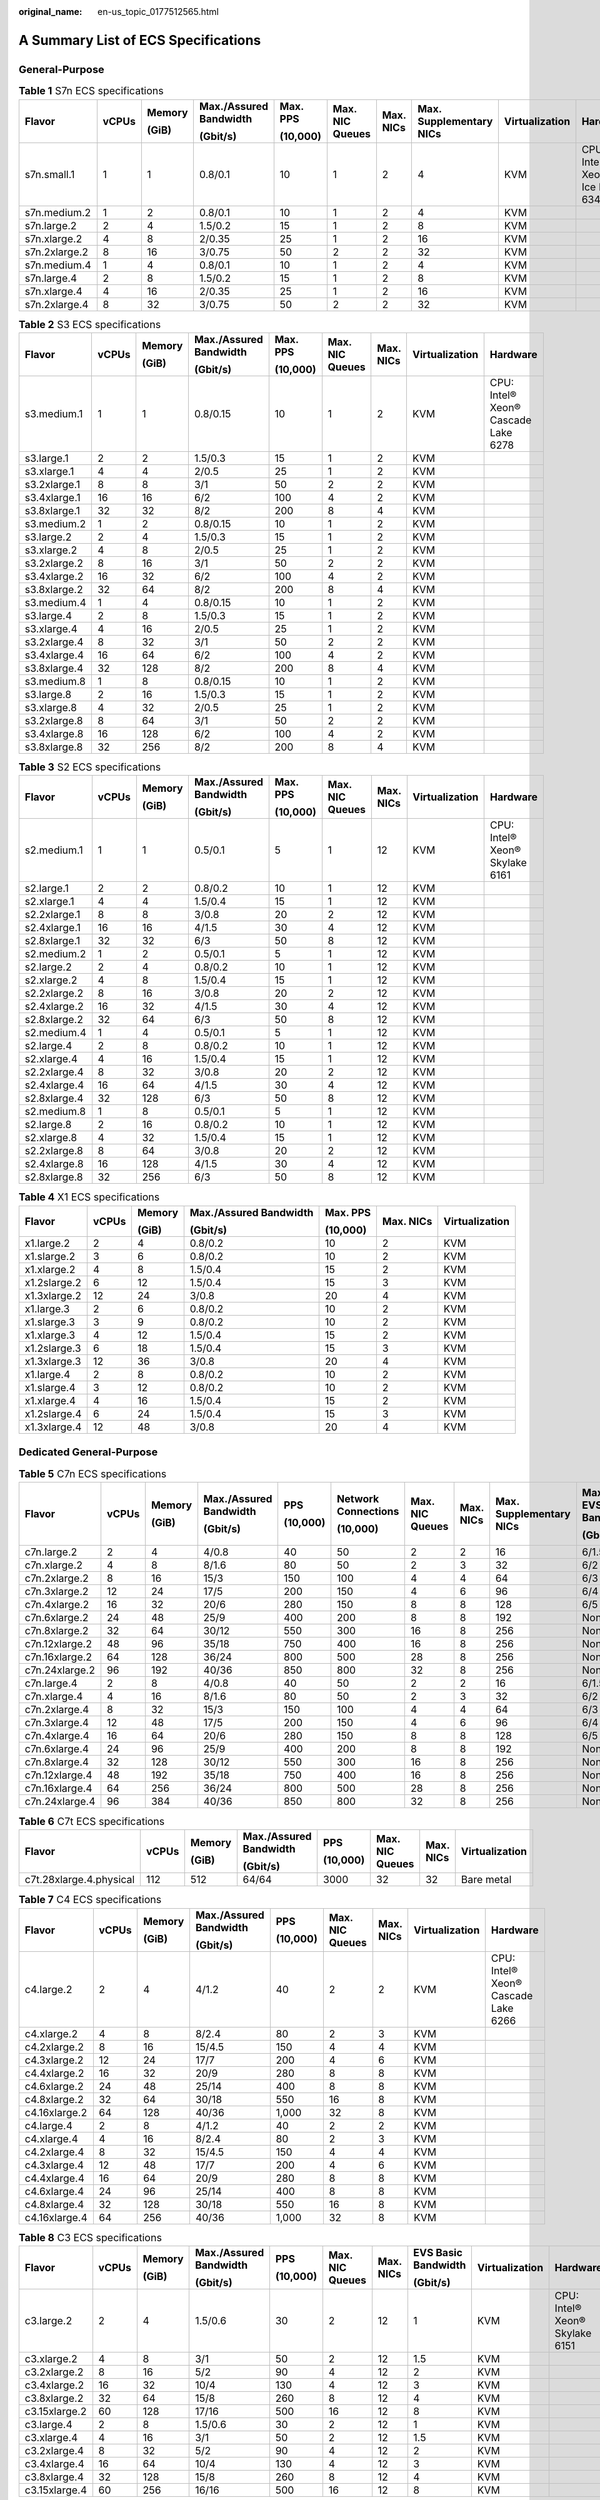 :original_name: en-us_topic_0177512565.html

.. _en-us_topic_0177512565:

A Summary List of ECS Specifications
====================================

General-Purpose
---------------

.. table:: **Table 1** S7n ECS specifications

   +---------------+-------+--------+------------------------+----------+-----------------+-----------+-------------------------+----------------+---------------------------------+
   | Flavor        | vCPUs | Memory | Max./Assured Bandwidth | Max. PPS | Max. NIC Queues | Max. NICs | Max. Supplementary NICs | Virtualization | Hardware                        |
   |               |       |        |                        |          |                 |           |                         |                |                                 |
   |               |       | (GiB)  | (Gbit/s)               | (10,000) |                 |           |                         |                |                                 |
   +===============+=======+========+========================+==========+=================+===========+=========================+================+=================================+
   | s7n.small.1   | 1     | 1      | 0.8/0.1                | 10       | 1               | 2         | 4                       | KVM            | CPU: Intel® Xeon® Ice Lake 6348 |
   +---------------+-------+--------+------------------------+----------+-----------------+-----------+-------------------------+----------------+---------------------------------+
   | s7n.medium.2  | 1     | 2      | 0.8/0.1                | 10       | 1               | 2         | 4                       | KVM            |                                 |
   +---------------+-------+--------+------------------------+----------+-----------------+-----------+-------------------------+----------------+---------------------------------+
   | s7n.large.2   | 2     | 4      | 1.5/0.2                | 15       | 1               | 2         | 8                       | KVM            |                                 |
   +---------------+-------+--------+------------------------+----------+-----------------+-----------+-------------------------+----------------+---------------------------------+
   | s7n.xlarge.2  | 4     | 8      | 2/0.35                 | 25       | 1               | 2         | 16                      | KVM            |                                 |
   +---------------+-------+--------+------------------------+----------+-----------------+-----------+-------------------------+----------------+---------------------------------+
   | s7n.2xlarge.2 | 8     | 16     | 3/0.75                 | 50       | 2               | 2         | 32                      | KVM            |                                 |
   +---------------+-------+--------+------------------------+----------+-----------------+-----------+-------------------------+----------------+---------------------------------+
   | s7n.medium.4  | 1     | 4      | 0.8/0.1                | 10       | 1               | 2         | 4                       | KVM            |                                 |
   +---------------+-------+--------+------------------------+----------+-----------------+-----------+-------------------------+----------------+---------------------------------+
   | s7n.large.4   | 2     | 8      | 1.5/0.2                | 15       | 1               | 2         | 8                       | KVM            |                                 |
   +---------------+-------+--------+------------------------+----------+-----------------+-----------+-------------------------+----------------+---------------------------------+
   | s7n.xlarge.4  | 4     | 16     | 2/0.35                 | 25       | 1               | 2         | 16                      | KVM            |                                 |
   +---------------+-------+--------+------------------------+----------+-----------------+-----------+-------------------------+----------------+---------------------------------+
   | s7n.2xlarge.4 | 8     | 32     | 3/0.75                 | 50       | 2               | 2         | 32                      | KVM            |                                 |
   +---------------+-------+--------+------------------------+----------+-----------------+-----------+-------------------------+----------------+---------------------------------+

.. table:: **Table 2** S3 ECS specifications

   +--------------+-------+--------+------------------------+----------+-----------------+-----------+----------------+-------------------------------------+
   | Flavor       | vCPUs | Memory | Max./Assured Bandwidth | Max. PPS | Max. NIC Queues | Max. NICs | Virtualization | Hardware                            |
   |              |       |        |                        |          |                 |           |                |                                     |
   |              |       | (GiB)  | (Gbit/s)               | (10,000) |                 |           |                |                                     |
   +==============+=======+========+========================+==========+=================+===========+================+=====================================+
   | s3.medium.1  | 1     | 1      | 0.8/0.15               | 10       | 1               | 2         | KVM            | CPU: Intel® Xeon® Cascade Lake 6278 |
   +--------------+-------+--------+------------------------+----------+-----------------+-----------+----------------+-------------------------------------+
   | s3.large.1   | 2     | 2      | 1.5/0.3                | 15       | 1               | 2         | KVM            |                                     |
   +--------------+-------+--------+------------------------+----------+-----------------+-----------+----------------+-------------------------------------+
   | s3.xlarge.1  | 4     | 4      | 2/0.5                  | 25       | 1               | 2         | KVM            |                                     |
   +--------------+-------+--------+------------------------+----------+-----------------+-----------+----------------+-------------------------------------+
   | s3.2xlarge.1 | 8     | 8      | 3/1                    | 50       | 2               | 2         | KVM            |                                     |
   +--------------+-------+--------+------------------------+----------+-----------------+-----------+----------------+-------------------------------------+
   | s3.4xlarge.1 | 16    | 16     | 6/2                    | 100      | 4               | 2         | KVM            |                                     |
   +--------------+-------+--------+------------------------+----------+-----------------+-----------+----------------+-------------------------------------+
   | s3.8xlarge.1 | 32    | 32     | 8/2                    | 200      | 8               | 4         | KVM            |                                     |
   +--------------+-------+--------+------------------------+----------+-----------------+-----------+----------------+-------------------------------------+
   | s3.medium.2  | 1     | 2      | 0.8/0.15               | 10       | 1               | 2         | KVM            |                                     |
   +--------------+-------+--------+------------------------+----------+-----------------+-----------+----------------+-------------------------------------+
   | s3.large.2   | 2     | 4      | 1.5/0.3                | 15       | 1               | 2         | KVM            |                                     |
   +--------------+-------+--------+------------------------+----------+-----------------+-----------+----------------+-------------------------------------+
   | s3.xlarge.2  | 4     | 8      | 2/0.5                  | 25       | 1               | 2         | KVM            |                                     |
   +--------------+-------+--------+------------------------+----------+-----------------+-----------+----------------+-------------------------------------+
   | s3.2xlarge.2 | 8     | 16     | 3/1                    | 50       | 2               | 2         | KVM            |                                     |
   +--------------+-------+--------+------------------------+----------+-----------------+-----------+----------------+-------------------------------------+
   | s3.4xlarge.2 | 16    | 32     | 6/2                    | 100      | 4               | 2         | KVM            |                                     |
   +--------------+-------+--------+------------------------+----------+-----------------+-----------+----------------+-------------------------------------+
   | s3.8xlarge.2 | 32    | 64     | 8/2                    | 200      | 8               | 4         | KVM            |                                     |
   +--------------+-------+--------+------------------------+----------+-----------------+-----------+----------------+-------------------------------------+
   | s3.medium.4  | 1     | 4      | 0.8/0.15               | 10       | 1               | 2         | KVM            |                                     |
   +--------------+-------+--------+------------------------+----------+-----------------+-----------+----------------+-------------------------------------+
   | s3.large.4   | 2     | 8      | 1.5/0.3                | 15       | 1               | 2         | KVM            |                                     |
   +--------------+-------+--------+------------------------+----------+-----------------+-----------+----------------+-------------------------------------+
   | s3.xlarge.4  | 4     | 16     | 2/0.5                  | 25       | 1               | 2         | KVM            |                                     |
   +--------------+-------+--------+------------------------+----------+-----------------+-----------+----------------+-------------------------------------+
   | s3.2xlarge.4 | 8     | 32     | 3/1                    | 50       | 2               | 2         | KVM            |                                     |
   +--------------+-------+--------+------------------------+----------+-----------------+-----------+----------------+-------------------------------------+
   | s3.4xlarge.4 | 16    | 64     | 6/2                    | 100      | 4               | 2         | KVM            |                                     |
   +--------------+-------+--------+------------------------+----------+-----------------+-----------+----------------+-------------------------------------+
   | s3.8xlarge.4 | 32    | 128    | 8/2                    | 200      | 8               | 4         | KVM            |                                     |
   +--------------+-------+--------+------------------------+----------+-----------------+-----------+----------------+-------------------------------------+
   | s3.medium.8  | 1     | 8      | 0.8/0.15               | 10       | 1               | 2         | KVM            |                                     |
   +--------------+-------+--------+------------------------+----------+-----------------+-----------+----------------+-------------------------------------+
   | s3.large.8   | 2     | 16     | 1.5/0.3                | 15       | 1               | 2         | KVM            |                                     |
   +--------------+-------+--------+------------------------+----------+-----------------+-----------+----------------+-------------------------------------+
   | s3.xlarge.8  | 4     | 32     | 2/0.5                  | 25       | 1               | 2         | KVM            |                                     |
   +--------------+-------+--------+------------------------+----------+-----------------+-----------+----------------+-------------------------------------+
   | s3.2xlarge.8 | 8     | 64     | 3/1                    | 50       | 2               | 2         | KVM            |                                     |
   +--------------+-------+--------+------------------------+----------+-----------------+-----------+----------------+-------------------------------------+
   | s3.4xlarge.8 | 16    | 128    | 6/2                    | 100      | 4               | 2         | KVM            |                                     |
   +--------------+-------+--------+------------------------+----------+-----------------+-----------+----------------+-------------------------------------+
   | s3.8xlarge.8 | 32    | 256    | 8/2                    | 200      | 8               | 4         | KVM            |                                     |
   +--------------+-------+--------+------------------------+----------+-----------------+-----------+----------------+-------------------------------------+

.. table:: **Table 3** S2 ECS specifications

   +--------------+-------+--------+------------------------+----------+-----------------+-----------+----------------+--------------------------------+
   | Flavor       | vCPUs | Memory | Max./Assured Bandwidth | Max. PPS | Max. NIC Queues | Max. NICs | Virtualization | Hardware                       |
   |              |       |        |                        |          |                 |           |                |                                |
   |              |       | (GiB)  | (Gbit/s)               | (10,000) |                 |           |                |                                |
   +==============+=======+========+========================+==========+=================+===========+================+================================+
   | s2.medium.1  | 1     | 1      | 0.5/0.1                | 5        | 1               | 12        | KVM            | CPU: Intel® Xeon® Skylake 6161 |
   +--------------+-------+--------+------------------------+----------+-----------------+-----------+----------------+--------------------------------+
   | s2.large.1   | 2     | 2      | 0.8/0.2                | 10       | 1               | 12        | KVM            |                                |
   +--------------+-------+--------+------------------------+----------+-----------------+-----------+----------------+--------------------------------+
   | s2.xlarge.1  | 4     | 4      | 1.5/0.4                | 15       | 1               | 12        | KVM            |                                |
   +--------------+-------+--------+------------------------+----------+-----------------+-----------+----------------+--------------------------------+
   | s2.2xlarge.1 | 8     | 8      | 3/0.8                  | 20       | 2               | 12        | KVM            |                                |
   +--------------+-------+--------+------------------------+----------+-----------------+-----------+----------------+--------------------------------+
   | s2.4xlarge.1 | 16    | 16     | 4/1.5                  | 30       | 4               | 12        | KVM            |                                |
   +--------------+-------+--------+------------------------+----------+-----------------+-----------+----------------+--------------------------------+
   | s2.8xlarge.1 | 32    | 32     | 6/3                    | 50       | 8               | 12        | KVM            |                                |
   +--------------+-------+--------+------------------------+----------+-----------------+-----------+----------------+--------------------------------+
   | s2.medium.2  | 1     | 2      | 0.5/0.1                | 5        | 1               | 12        | KVM            |                                |
   +--------------+-------+--------+------------------------+----------+-----------------+-----------+----------------+--------------------------------+
   | s2.large.2   | 2     | 4      | 0.8/0.2                | 10       | 1               | 12        | KVM            |                                |
   +--------------+-------+--------+------------------------+----------+-----------------+-----------+----------------+--------------------------------+
   | s2.xlarge.2  | 4     | 8      | 1.5/0.4                | 15       | 1               | 12        | KVM            |                                |
   +--------------+-------+--------+------------------------+----------+-----------------+-----------+----------------+--------------------------------+
   | s2.2xlarge.2 | 8     | 16     | 3/0.8                  | 20       | 2               | 12        | KVM            |                                |
   +--------------+-------+--------+------------------------+----------+-----------------+-----------+----------------+--------------------------------+
   | s2.4xlarge.2 | 16    | 32     | 4/1.5                  | 30       | 4               | 12        | KVM            |                                |
   +--------------+-------+--------+------------------------+----------+-----------------+-----------+----------------+--------------------------------+
   | s2.8xlarge.2 | 32    | 64     | 6/3                    | 50       | 8               | 12        | KVM            |                                |
   +--------------+-------+--------+------------------------+----------+-----------------+-----------+----------------+--------------------------------+
   | s2.medium.4  | 1     | 4      | 0.5/0.1                | 5        | 1               | 12        | KVM            |                                |
   +--------------+-------+--------+------------------------+----------+-----------------+-----------+----------------+--------------------------------+
   | s2.large.4   | 2     | 8      | 0.8/0.2                | 10       | 1               | 12        | KVM            |                                |
   +--------------+-------+--------+------------------------+----------+-----------------+-----------+----------------+--------------------------------+
   | s2.xlarge.4  | 4     | 16     | 1.5/0.4                | 15       | 1               | 12        | KVM            |                                |
   +--------------+-------+--------+------------------------+----------+-----------------+-----------+----------------+--------------------------------+
   | s2.2xlarge.4 | 8     | 32     | 3/0.8                  | 20       | 2               | 12        | KVM            |                                |
   +--------------+-------+--------+------------------------+----------+-----------------+-----------+----------------+--------------------------------+
   | s2.4xlarge.4 | 16    | 64     | 4/1.5                  | 30       | 4               | 12        | KVM            |                                |
   +--------------+-------+--------+------------------------+----------+-----------------+-----------+----------------+--------------------------------+
   | s2.8xlarge.4 | 32    | 128    | 6/3                    | 50       | 8               | 12        | KVM            |                                |
   +--------------+-------+--------+------------------------+----------+-----------------+-----------+----------------+--------------------------------+
   | s2.medium.8  | 1     | 8      | 0.5/0.1                | 5        | 1               | 12        | KVM            |                                |
   +--------------+-------+--------+------------------------+----------+-----------------+-----------+----------------+--------------------------------+
   | s2.large.8   | 2     | 16     | 0.8/0.2                | 10       | 1               | 12        | KVM            |                                |
   +--------------+-------+--------+------------------------+----------+-----------------+-----------+----------------+--------------------------------+
   | s2.xlarge.8  | 4     | 32     | 1.5/0.4                | 15       | 1               | 12        | KVM            |                                |
   +--------------+-------+--------+------------------------+----------+-----------------+-----------+----------------+--------------------------------+
   | s2.2xlarge.8 | 8     | 64     | 3/0.8                  | 20       | 2               | 12        | KVM            |                                |
   +--------------+-------+--------+------------------------+----------+-----------------+-----------+----------------+--------------------------------+
   | s2.4xlarge.8 | 16    | 128    | 4/1.5                  | 30       | 4               | 12        | KVM            |                                |
   +--------------+-------+--------+------------------------+----------+-----------------+-----------+----------------+--------------------------------+
   | s2.8xlarge.8 | 32    | 256    | 6/3                    | 50       | 8               | 12        | KVM            |                                |
   +--------------+-------+--------+------------------------+----------+-----------------+-----------+----------------+--------------------------------+

.. table:: **Table 4** X1 ECS specifications

   +--------------+---------+---------+------------------------+----------+-----------+----------------+
   | Flavor       | vCPUs   | Memory  | Max./Assured Bandwidth | Max. PPS | Max. NICs | Virtualization |
   |              |         |         |                        |          |           |                |
   |              |         | (GiB)   | (Gbit/s)               | (10,000) |           |                |
   +==============+=========+=========+========================+==========+===========+================+
   | x1.large.2   | 2       | 4       | 0.8/0.2                | 10       | 2         | KVM            |
   +--------------+---------+---------+------------------------+----------+-----------+----------------+
   | x1.slarge.2  | 3       | 6       | 0.8/0.2                | 10       | 2         | KVM            |
   +--------------+---------+---------+------------------------+----------+-----------+----------------+
   | x1.xlarge.2  | 4       | 8       | 1.5/0.4                | 15       | 2         | KVM            |
   +--------------+---------+---------+------------------------+----------+-----------+----------------+
   | x1.2slarge.2 | 6       | 12      | 1.5/0.4                | 15       | 3         | KVM            |
   +--------------+---------+---------+------------------------+----------+-----------+----------------+
   | x1.3xlarge.2 | 12      | 24      | 3/0.8                  | 20       | 4         | KVM            |
   +--------------+---------+---------+------------------------+----------+-----------+----------------+
   | x1.large.3   | 2       | 6       | 0.8/0.2                | 10       | 2         | KVM            |
   +--------------+---------+---------+------------------------+----------+-----------+----------------+
   | x1.slarge.3  | 3       | 9       | 0.8/0.2                | 10       | 2         | KVM            |
   +--------------+---------+---------+------------------------+----------+-----------+----------------+
   | x1.xlarge.3  | 4       | 12      | 1.5/0.4                | 15       | 2         | KVM            |
   +--------------+---------+---------+------------------------+----------+-----------+----------------+
   | x1.2slarge.3 | 6       | 18      | 1.5/0.4                | 15       | 3         | KVM            |
   +--------------+---------+---------+------------------------+----------+-----------+----------------+
   | x1.3xlarge.3 | 12      | 36      | 3/0.8                  | 20       | 4         | KVM            |
   +--------------+---------+---------+------------------------+----------+-----------+----------------+
   | x1.large.4   | 2       | 8       | 0.8/0.2                | 10       | 2         | KVM            |
   +--------------+---------+---------+------------------------+----------+-----------+----------------+
   | x1.slarge.4  | 3       | 12      | 0.8/0.2                | 10       | 2         | KVM            |
   +--------------+---------+---------+------------------------+----------+-----------+----------------+
   | x1.xlarge.4  | 4       | 16      | 1.5/0.4                | 15       | 2         | KVM            |
   +--------------+---------+---------+------------------------+----------+-----------+----------------+
   | x1.2slarge.4 | 6       | 24      | 1.5/0.4                | 15       | 3         | KVM            |
   +--------------+---------+---------+------------------------+----------+-----------+----------------+
   | x1.3xlarge.4 | 12      | 48      | 3/0.8                  | 20       | 4         | KVM            |
   +--------------+---------+---------+------------------------+----------+-----------+----------------+

Dedicated General-Purpose
-------------------------

.. table:: **Table 5** C7n ECS specifications

   +----------------+-------+--------+------------------------+----------+---------------------+-----------------+-----------+-------------------------+---------------------------------+-----------------------------+----------------+
   | Flavor         | vCPUs | Memory | Max./Assured Bandwidth | PPS      | Network Connections | Max. NIC Queues | Max. NICs | Max. Supplementary NICs | Max./Assured EVS Disk Bandwidth | Max. EVS Disk IOPS (10,000) | Virtualization |
   |                |       |        |                        |          |                     |                 |           |                         |                                 |                             |                |
   |                |       | (GiB)  | (Gbit/s)               | (10,000) | (10,000)            |                 |           |                         | (Gbit/s)                        |                             |                |
   +================+=======+========+========================+==========+=====================+=================+===========+=========================+=================================+=============================+================+
   | c7n.large.2    | 2     | 4      | 4/0.8                  | 40       | 50                  | 2               | 2         | 16                      | 6/1.5                           | 16                          | KVM            |
   +----------------+-------+--------+------------------------+----------+---------------------+-----------------+-----------+-------------------------+---------------------------------+-----------------------------+----------------+
   | c7n.xlarge.2   | 4     | 8      | 8/1.6                  | 80       | 50                  | 2               | 3         | 32                      | 6/2                             | 16                          | KVM            |
   +----------------+-------+--------+------------------------+----------+---------------------+-----------------+-----------+-------------------------+---------------------------------+-----------------------------+----------------+
   | c7n.2xlarge.2  | 8     | 16     | 15/3                   | 150      | 100                 | 4               | 4         | 64                      | 6/3                             | 16                          | KVM            |
   +----------------+-------+--------+------------------------+----------+---------------------+-----------------+-----------+-------------------------+---------------------------------+-----------------------------+----------------+
   | c7n.3xlarge.2  | 12    | 24     | 17/5                   | 200      | 150                 | 4               | 6         | 96                      | 6/4                             | 16                          | KVM            |
   +----------------+-------+--------+------------------------+----------+---------------------+-----------------+-----------+-------------------------+---------------------------------+-----------------------------+----------------+
   | c7n.4xlarge.2  | 16    | 32     | 20/6                   | 280      | 150                 | 8               | 8         | 128                     | 6/5                             | 16                          | KVM            |
   +----------------+-------+--------+------------------------+----------+---------------------+-----------------+-----------+-------------------------+---------------------------------+-----------------------------+----------------+
   | c7n.6xlarge.2  | 24    | 48     | 25/9                   | 400      | 200                 | 8               | 8         | 192                     | None/6                          | 16                          | KVM            |
   +----------------+-------+--------+------------------------+----------+---------------------+-----------------+-----------+-------------------------+---------------------------------+-----------------------------+----------------+
   | c7n.8xlarge.2  | 32    | 64     | 30/12                  | 550      | 300                 | 16              | 8         | 256                     | None/8                          | 16                          | KVM            |
   +----------------+-------+--------+------------------------+----------+---------------------+-----------------+-----------+-------------------------+---------------------------------+-----------------------------+----------------+
   | c7n.12xlarge.2 | 48    | 96     | 35/18                  | 750      | 400                 | 16              | 8         | 256                     | None/12                         | 16                          | KVM            |
   +----------------+-------+--------+------------------------+----------+---------------------+-----------------+-----------+-------------------------+---------------------------------+-----------------------------+----------------+
   | c7n.16xlarge.2 | 64    | 128    | 36/24                  | 800      | 500                 | 28              | 8         | 256                     | None/16                         | 16                          | KVM            |
   +----------------+-------+--------+------------------------+----------+---------------------+-----------------+-----------+-------------------------+---------------------------------+-----------------------------+----------------+
   | c7n.24xlarge.2 | 96    | 192    | 40/36                  | 850      | 800                 | 32              | 8         | 256                     | None/24                         | 22.5                        | KVM            |
   +----------------+-------+--------+------------------------+----------+---------------------+-----------------+-----------+-------------------------+---------------------------------+-----------------------------+----------------+
   | c7n.large.4    | 2     | 8      | 4/0.8                  | 40       | 50                  | 2               | 2         | 16                      | 6/1.5                           | 16                          | KVM            |
   +----------------+-------+--------+------------------------+----------+---------------------+-----------------+-----------+-------------------------+---------------------------------+-----------------------------+----------------+
   | c7n.xlarge.4   | 4     | 16     | 8/1.6                  | 80       | 50                  | 2               | 3         | 32                      | 6/2                             | 16                          | KVM            |
   +----------------+-------+--------+------------------------+----------+---------------------+-----------------+-----------+-------------------------+---------------------------------+-----------------------------+----------------+
   | c7n.2xlarge.4  | 8     | 32     | 15/3                   | 150      | 100                 | 4               | 4         | 64                      | 6/3                             | 16                          | KVM            |
   +----------------+-------+--------+------------------------+----------+---------------------+-----------------+-----------+-------------------------+---------------------------------+-----------------------------+----------------+
   | c7n.3xlarge.4  | 12    | 48     | 17/5                   | 200      | 150                 | 4               | 6         | 96                      | 6/4                             | 16                          | KVM            |
   +----------------+-------+--------+------------------------+----------+---------------------+-----------------+-----------+-------------------------+---------------------------------+-----------------------------+----------------+
   | c7n.4xlarge.4  | 16    | 64     | 20/6                   | 280      | 150                 | 8               | 8         | 128                     | 6/5                             | 16                          | KVM            |
   +----------------+-------+--------+------------------------+----------+---------------------+-----------------+-----------+-------------------------+---------------------------------+-----------------------------+----------------+
   | c7n.6xlarge.4  | 24    | 96     | 25/9                   | 400      | 200                 | 8               | 8         | 192                     | None/6                          | 16                          | KVM            |
   +----------------+-------+--------+------------------------+----------+---------------------+-----------------+-----------+-------------------------+---------------------------------+-----------------------------+----------------+
   | c7n.8xlarge.4  | 32    | 128    | 30/12                  | 550      | 300                 | 16              | 8         | 256                     | None/8                          | 16                          | KVM            |
   +----------------+-------+--------+------------------------+----------+---------------------+-----------------+-----------+-------------------------+---------------------------------+-----------------------------+----------------+
   | c7n.12xlarge.4 | 48    | 192    | 35/18                  | 750      | 400                 | 16              | 8         | 256                     | None/12                         | 16                          | KVM            |
   +----------------+-------+--------+------------------------+----------+---------------------+-----------------+-----------+-------------------------+---------------------------------+-----------------------------+----------------+
   | c7n.16xlarge.4 | 64    | 256    | 36/24                  | 800      | 500                 | 28              | 8         | 256                     | None/16                         | 16                          | KVM            |
   +----------------+-------+--------+------------------------+----------+---------------------+-----------------+-----------+-------------------------+---------------------------------+-----------------------------+----------------+
   | c7n.24xlarge.4 | 96    | 384    | 40/36                  | 850      | 800                 | 32              | 8         | 256                     | None/24                         | 22.5                        | KVM            |
   +----------------+-------+--------+------------------------+----------+---------------------+-----------------+-----------+-------------------------+---------------------------------+-----------------------------+----------------+

.. table:: **Table 6** C7t ECS specifications

   +-------------------------+--------+--------+------------------------+----------+-----------------+-----------+----------------+
   | Flavor                  | vCPUs  | Memory | Max./Assured Bandwidth | PPS      | Max. NIC Queues | Max. NICs | Virtualization |
   |                         |        |        |                        |          |                 |           |                |
   |                         |        | (GiB)  | (Gbit/s)               | (10,000) |                 |           |                |
   +=========================+========+========+========================+==========+=================+===========+================+
   | c7t.28xlarge.4.physical | 112    | 512    | 64/64                  | 3000     | 32              | 32        | Bare metal     |
   +-------------------------+--------+--------+------------------------+----------+-----------------+-----------+----------------+

.. table:: **Table 7** C4 ECS specifications

   +---------------+-------+--------+------------------------+----------+-----------------+-----------+----------------+-------------------------------------+
   | Flavor        | vCPUs | Memory | Max./Assured Bandwidth | PPS      | Max. NIC Queues | Max. NICs | Virtualization | Hardware                            |
   |               |       |        |                        |          |                 |           |                |                                     |
   |               |       | (GiB)  | (Gbit/s)               | (10,000) |                 |           |                |                                     |
   +===============+=======+========+========================+==========+=================+===========+================+=====================================+
   | c4.large.2    | 2     | 4      | 4/1.2                  | 40       | 2               | 2         | KVM            | CPU: Intel® Xeon® Cascade Lake 6266 |
   +---------------+-------+--------+------------------------+----------+-----------------+-----------+----------------+-------------------------------------+
   | c4.xlarge.2   | 4     | 8      | 8/2.4                  | 80       | 2               | 3         | KVM            |                                     |
   +---------------+-------+--------+------------------------+----------+-----------------+-----------+----------------+-------------------------------------+
   | c4.2xlarge.2  | 8     | 16     | 15/4.5                 | 150      | 4               | 4         | KVM            |                                     |
   +---------------+-------+--------+------------------------+----------+-----------------+-----------+----------------+-------------------------------------+
   | c4.3xlarge.2  | 12    | 24     | 17/7                   | 200      | 4               | 6         | KVM            |                                     |
   +---------------+-------+--------+------------------------+----------+-----------------+-----------+----------------+-------------------------------------+
   | c4.4xlarge.2  | 16    | 32     | 20/9                   | 280      | 8               | 8         | KVM            |                                     |
   +---------------+-------+--------+------------------------+----------+-----------------+-----------+----------------+-------------------------------------+
   | c4.6xlarge.2  | 24    | 48     | 25/14                  | 400      | 8               | 8         | KVM            |                                     |
   +---------------+-------+--------+------------------------+----------+-----------------+-----------+----------------+-------------------------------------+
   | c4.8xlarge.2  | 32    | 64     | 30/18                  | 550      | 16              | 8         | KVM            |                                     |
   +---------------+-------+--------+------------------------+----------+-----------------+-----------+----------------+-------------------------------------+
   | c4.16xlarge.2 | 64    | 128    | 40/36                  | 1,000    | 32              | 8         | KVM            |                                     |
   +---------------+-------+--------+------------------------+----------+-----------------+-----------+----------------+-------------------------------------+
   | c4.large.4    | 2     | 8      | 4/1.2                  | 40       | 2               | 2         | KVM            |                                     |
   +---------------+-------+--------+------------------------+----------+-----------------+-----------+----------------+-------------------------------------+
   | c4.xlarge.4   | 4     | 16     | 8/2.4                  | 80       | 2               | 3         | KVM            |                                     |
   +---------------+-------+--------+------------------------+----------+-----------------+-----------+----------------+-------------------------------------+
   | c4.2xlarge.4  | 8     | 32     | 15/4.5                 | 150      | 4               | 4         | KVM            |                                     |
   +---------------+-------+--------+------------------------+----------+-----------------+-----------+----------------+-------------------------------------+
   | c4.3xlarge.4  | 12    | 48     | 17/7                   | 200      | 4               | 6         | KVM            |                                     |
   +---------------+-------+--------+------------------------+----------+-----------------+-----------+----------------+-------------------------------------+
   | c4.4xlarge.4  | 16    | 64     | 20/9                   | 280      | 8               | 8         | KVM            |                                     |
   +---------------+-------+--------+------------------------+----------+-----------------+-----------+----------------+-------------------------------------+
   | c4.6xlarge.4  | 24    | 96     | 25/14                  | 400      | 8               | 8         | KVM            |                                     |
   +---------------+-------+--------+------------------------+----------+-----------------+-----------+----------------+-------------------------------------+
   | c4.8xlarge.4  | 32    | 128    | 30/18                  | 550      | 16              | 8         | KVM            |                                     |
   +---------------+-------+--------+------------------------+----------+-----------------+-----------+----------------+-------------------------------------+
   | c4.16xlarge.4 | 64    | 256    | 40/36                  | 1,000    | 32              | 8         | KVM            |                                     |
   +---------------+-------+--------+------------------------+----------+-----------------+-----------+----------------+-------------------------------------+

.. table:: **Table 8** C3 ECS specifications

   +---------------+-------+--------+------------------------+----------+-----------------+-----------+---------------------+----------------+--------------------------------+
   | Flavor        | vCPUs | Memory | Max./Assured Bandwidth | PPS      | Max. NIC Queues | Max. NICs | EVS Basic Bandwidth | Virtualization | Hardware                       |
   |               |       |        |                        |          |                 |           |                     |                |                                |
   |               |       | (GiB)  | (Gbit/s)               | (10,000) |                 |           | (Gbit/s)            |                |                                |
   +===============+=======+========+========================+==========+=================+===========+=====================+================+================================+
   | c3.large.2    | 2     | 4      | 1.5/0.6                | 30       | 2               | 12        | 1                   | KVM            | CPU: Intel® Xeon® Skylake 6151 |
   +---------------+-------+--------+------------------------+----------+-----------------+-----------+---------------------+----------------+--------------------------------+
   | c3.xlarge.2   | 4     | 8      | 3/1                    | 50       | 2               | 12        | 1.5                 | KVM            |                                |
   +---------------+-------+--------+------------------------+----------+-----------------+-----------+---------------------+----------------+--------------------------------+
   | c3.2xlarge.2  | 8     | 16     | 5/2                    | 90       | 4               | 12        | 2                   | KVM            |                                |
   +---------------+-------+--------+------------------------+----------+-----------------+-----------+---------------------+----------------+--------------------------------+
   | c3.4xlarge.2  | 16    | 32     | 10/4                   | 130      | 4               | 12        | 3                   | KVM            |                                |
   +---------------+-------+--------+------------------------+----------+-----------------+-----------+---------------------+----------------+--------------------------------+
   | c3.8xlarge.2  | 32    | 64     | 15/8                   | 260      | 8               | 12        | 4                   | KVM            |                                |
   +---------------+-------+--------+------------------------+----------+-----------------+-----------+---------------------+----------------+--------------------------------+
   | c3.15xlarge.2 | 60    | 128    | 17/16                  | 500      | 16              | 12        | 8                   | KVM            |                                |
   +---------------+-------+--------+------------------------+----------+-----------------+-----------+---------------------+----------------+--------------------------------+
   | c3.large.4    | 2     | 8      | 1.5/0.6                | 30       | 2               | 12        | 1                   | KVM            |                                |
   +---------------+-------+--------+------------------------+----------+-----------------+-----------+---------------------+----------------+--------------------------------+
   | c3.xlarge.4   | 4     | 16     | 3/1                    | 50       | 2               | 12        | 1.5                 | KVM            |                                |
   +---------------+-------+--------+------------------------+----------+-----------------+-----------+---------------------+----------------+--------------------------------+
   | c3.2xlarge.4  | 8     | 32     | 5/2                    | 90       | 4               | 12        | 2                   | KVM            |                                |
   +---------------+-------+--------+------------------------+----------+-----------------+-----------+---------------------+----------------+--------------------------------+
   | c3.4xlarge.4  | 16    | 64     | 10/4                   | 130      | 4               | 12        | 3                   | KVM            |                                |
   +---------------+-------+--------+------------------------+----------+-----------------+-----------+---------------------+----------------+--------------------------------+
   | c3.8xlarge.4  | 32    | 128    | 15/8                   | 260      | 8               | 12        | 4                   | KVM            |                                |
   +---------------+-------+--------+------------------------+----------+-----------------+-----------+---------------------+----------------+--------------------------------+
   | c3.15xlarge.4 | 60    | 256    | 16/16                  | 500      | 16              | 12        | 8                   | KVM            |                                |
   +---------------+-------+--------+------------------------+----------+-----------------+-----------+---------------------+----------------+--------------------------------+

.. table:: **Table 9** X1e ECS specifications

   +---------------+---------+---------+------------------------+----------+-----------+----------------+
   | Flavor        | vCPUs   | Memory  | Max./Assured Bandwidth | PPS      | Max. NICs | Virtualization |
   |               |         |         |                        |          |           |                |
   |               |         | (GiB)   | (Gbit/s)               | (10,000) |           |                |
   +===============+=========+=========+========================+==========+===========+================+
   | x1e.large.2   | 2       | 4       | 1.5/0.6                | 30       | 2         | KVM            |
   +---------------+---------+---------+------------------------+----------+-----------+----------------+
   | x1e.slarge.2  | 3       | 6       | 2/0.8                  | 40       | 2         | KVM            |
   +---------------+---------+---------+------------------------+----------+-----------+----------------+
   | x1e.xlarge.2  | 4       | 8       | 3/1                    | 50       | 2         | KVM            |
   +---------------+---------+---------+------------------------+----------+-----------+----------------+
   | x1e.2slarge.2 | 6       | 12      | 4/1.5                  | 70       | 3         | KVM            |
   +---------------+---------+---------+------------------------+----------+-----------+----------------+
   | x1e.3xlarge.2 | 12      | 24      | 7/3                    | 110      | 4         | KVM            |
   +---------------+---------+---------+------------------------+----------+-----------+----------------+
   | x1e.large.3   | 2       | 6       | 1.5/0.6                | 30       | 2         | KVM            |
   +---------------+---------+---------+------------------------+----------+-----------+----------------+
   | x1e.slarge.3  | 3       | 9       | 2/0.8                  | 40       | 2         | KVM            |
   +---------------+---------+---------+------------------------+----------+-----------+----------------+
   | x1e.xlarge.3  | 4       | 12      | 3/1                    | 50       | 2         | KVM            |
   +---------------+---------+---------+------------------------+----------+-----------+----------------+
   | x1e.2slarge.3 | 6       | 18      | 4/1.5                  | 70       | 3         | KVM            |
   +---------------+---------+---------+------------------------+----------+-----------+----------------+
   | x1e.3xlarge.3 | 12      | 36      | 7/3                    | 110      | 4         | KVM            |
   +---------------+---------+---------+------------------------+----------+-----------+----------------+
   | x1e.large.4   | 2       | 8       | 1.5/0.6                | 30       | 2         | KVM            |
   +---------------+---------+---------+------------------------+----------+-----------+----------------+
   | x1e.slarge.4  | 3       | 12      | 2/0.8                  | 40       | 2         | KVM            |
   +---------------+---------+---------+------------------------+----------+-----------+----------------+
   | x1e.xlarge.4  | 4       | 16      | 3/1                    | 50       | 2         | KVM            |
   +---------------+---------+---------+------------------------+----------+-----------+----------------+
   | x1e.2slarge.4 | 6       | 24      | 4/1.5                  | 70       | 3         | KVM            |
   +---------------+---------+---------+------------------------+----------+-----------+----------------+
   | x1e.3xlarge.4 | 12      | 48      | 7/3                    | 110      | 4         | KVM            |
   +---------------+---------+---------+------------------------+----------+-----------+----------------+

.. table:: **Table 10** C9 ECS specifications

   +---------------+-------+--------+------------------------+----------+------------------------------+-----------------+-----------+-------------------------+----------------------------------+-----------------------------+----------------+
   | Flavor        | vCPUs | Memory | Max./Assured Bandwidth | PPS      | Network Connections (10,000) | Max. NIC Queues | Max. NICs | Max. Supplementary NICs | Max. EVS Disk Bandwidth (Gbit/s) | Max. EVS Disk IOPS (10,000) | Virtualization |
   |               |       |        |                        |          |                              |                 |           |                         |                                  |                             |                |
   |               |       | (GiB)  | (Gbit/s)               | (10,000) |                              |                 |           |                         |                                  |                             |                |
   +===============+=======+========+========================+==========+==============================+=================+===========+=========================+==================================+=============================+================+
   | c9.large.2    | 2     | 4      | 20/3                   | 100      | 75                           | 2               | 2         | 16                      | 11                               | 11                          | KVM            |
   +---------------+-------+--------+------------------------+----------+------------------------------+-----------------+-----------+-------------------------+----------------------------------+-----------------------------+----------------+
   | c9.xlarge.2   | 4     | 8      | 20/5                   | 160      | 200                          | 4               | 3         | 32                      | 11                               | 11                          |                |
   +---------------+-------+--------+------------------------+----------+------------------------------+-----------------+-----------+-------------------------+----------------------------------+-----------------------------+----------------+
   | c9.2xlarge.2  | 8     | 16     | 20/8                   | 200      | 300                          | 8               | 8         | 64                      | 11                               | 11                          |                |
   +---------------+-------+--------+------------------------+----------+------------------------------+-----------------+-----------+-------------------------+----------------------------------+-----------------------------+----------------+
   | c9.4xlarge.2  | 16    | 32     | 30/12                  | 350      | 400                          | 16              | 8         | 128                     | 11                               | 11                          |                |
   +---------------+-------+--------+------------------------+----------+------------------------------+-----------------+-----------+-------------------------+----------------------------------+-----------------------------+----------------+
   | c9.8xlarge.2  | 32    | 64     | 40/25                  | 700      | 600                          | 32              | 8         | 256                     | 11                               | 11                          |                |
   +---------------+-------+--------+------------------------+----------+------------------------------+-----------------+-----------+-------------------------+----------------------------------+-----------------------------+----------------+
   | c9.16xlarge.2 | 64    | 128    | 60/40                  | 1,400    | 700                          | 64              | 8         | 256                     | 21                               | 23                          |                |
   +---------------+-------+--------+------------------------+----------+------------------------------+-----------------+-----------+-------------------------+----------------------------------+-----------------------------+----------------+
   | c9.32xlarge.2 | 128   | 256    | 100/80                 | 2,000    | 1,000                        | 64              | 10        | 256                     | 43                               | 46                          |                |
   +---------------+-------+--------+------------------------+----------+------------------------------+-----------------+-----------+-------------------------+----------------------------------+-----------------------------+----------------+
   | c9.48xlarge.2 | 192   | 376    | 120/102                | 4,000    | 1,000                        | 64              | 12        | 256                     | 64                               | 70                          |                |
   +---------------+-------+--------+------------------------+----------+------------------------------+-----------------+-----------+-------------------------+----------------------------------+-----------------------------+----------------+
   | c9.large.4    | 2     | 8      | 20/3                   | 100      | 75                           | 2               | 2         | 16                      | 11                               | 11                          |                |
   +---------------+-------+--------+------------------------+----------+------------------------------+-----------------+-----------+-------------------------+----------------------------------+-----------------------------+----------------+
   | c9.xlarge.4   | 4     | 16     | 20/5                   | 160      | 200                          | 4               | 3         | 32                      | 11                               | 11                          |                |
   +---------------+-------+--------+------------------------+----------+------------------------------+-----------------+-----------+-------------------------+----------------------------------+-----------------------------+----------------+
   | c9.2xlarge.4  | 8     | 32     | 20/8                   | 200      | 300                          | 8               | 8         | 64                      | 11                               | 11                          |                |
   +---------------+-------+--------+------------------------+----------+------------------------------+-----------------+-----------+-------------------------+----------------------------------+-----------------------------+----------------+
   | c9.4xlarge.4  | 16    | 64     | 30/12                  | 350      | 400                          | 16              | 8         | 128                     | 11                               | 11                          |                |
   +---------------+-------+--------+------------------------+----------+------------------------------+-----------------+-----------+-------------------------+----------------------------------+-----------------------------+----------------+
   | c9.8xlarge.4  | 32    | 128    | 40/25                  | 700      | 600                          | 32              | 8         | 256                     | 11                               | 11                          |                |
   +---------------+-------+--------+------------------------+----------+------------------------------+-----------------+-----------+-------------------------+----------------------------------+-----------------------------+----------------+
   | c9.16xlarge.4 | 64    | 256    | 60/40                  | 1,400    | 700                          | 64              | 8         | 256                     | 21                               | 23                          |                |
   +---------------+-------+--------+------------------------+----------+------------------------------+-----------------+-----------+-------------------------+----------------------------------+-----------------------------+----------------+
   | c9.32xlarge.4 | 128   | 512    | 100/80                 | 2,000    | 1,000                        | 64              | 10        | 256                     | 43                               | 46                          |                |
   +---------------+-------+--------+------------------------+----------+------------------------------+-----------------+-----------+-------------------------+----------------------------------+-----------------------------+----------------+
   | c9.48xlarge.4 | 192   | 752    | 120/102                | 4,000    | 1,000                        | 64              | 12        | 256                     | 64                               | 70                          |                |
   +---------------+-------+--------+------------------------+----------+------------------------------+-----------------+-----------+-------------------------+----------------------------------+-----------------------------+----------------+

Memory-optimized
----------------

.. table:: **Table 11** M9 ECS specifications

   +---------------+-------+--------+--------------------------------+----------+---------------------+-----------------+-----------+-------------------------+----------------------------------+-----------------------------+----------------+
   | Flavor        | vCPUs | Memory | Max./Assured Network Bandwidth | PPS      | Network Connections | Max. NIC Queues | Max. NICs | Max. Supplementary NICs | Max. EVS Disk Bandwidth (Gbit/s) | Max. EVS Disk IOPS (10,000) | Virtualization |
   |               |       |        |                                |          |                     |                 |           |                         |                                  |                             |                |
   |               |       | (GiB)  | (Gbit/s)                       | (10,000) | (10,000)            |                 |           |                         | (Gbit/s)                         |                             |                |
   +===============+=======+========+================================+==========+=====================+=================+===========+=========================+==================================+=============================+================+
   | m9.large.8    | 2     | 16     | 20/3                           | 100      | 75                  | 2               | 2         | 16                      | 11                               | 11                          | KVM            |
   +---------------+-------+--------+--------------------------------+----------+---------------------+-----------------+-----------+-------------------------+----------------------------------+-----------------------------+----------------+
   | m9.xlarge.8   | 4     | 32     | 20/5                           | 160      | 200                 | 4               | 3         | 32                      | 11                               | 11                          |                |
   +---------------+-------+--------+--------------------------------+----------+---------------------+-----------------+-----------+-------------------------+----------------------------------+-----------------------------+----------------+
   | m9.2xlarge.8  | 8     | 64     | 20/8                           | 200      | 300                 | 8               | 8         | 64                      | 11                               | 11                          |                |
   +---------------+-------+--------+--------------------------------+----------+---------------------+-----------------+-----------+-------------------------+----------------------------------+-----------------------------+----------------+
   | m9.4xlarge.8  | 16    | 128    | 30/12                          | 350      | 400                 | 16              | 8         | 128                     | 11                               | 11                          |                |
   +---------------+-------+--------+--------------------------------+----------+---------------------+-----------------+-----------+-------------------------+----------------------------------+-----------------------------+----------------+
   | m9.8xlarge.8  | 32    | 256    | 40/25                          | 700      | 600                 | 32              | 8         | 256                     | 11                               | 11                          |                |
   +---------------+-------+--------+--------------------------------+----------+---------------------+-----------------+-----------+-------------------------+----------------------------------+-----------------------------+----------------+
   | m9.16xlarge.8 | 64    | 512    | 60/40                          | 1,000    | 700                 | 64              | 8         | 256                     | 21                               | 23                          |                |
   +---------------+-------+--------+--------------------------------+----------+---------------------+-----------------+-----------+-------------------------+----------------------------------+-----------------------------+----------------+
   | m9.32xlarge.8 | 128   | 1024   | 100/80                         | 2,000    | 1,000               | 64              | 10        | 256                     | 43                               | 46                          |                |
   +---------------+-------+--------+--------------------------------+----------+---------------------+-----------------+-----------+-------------------------+----------------------------------+-----------------------------+----------------+
   | m9.48xlarge.8 | 192   | 1504   | 120/102                        | 4,000    | 1,000               | 64              | 12        | 256                     | 64                               | 70                          |                |
   +---------------+-------+--------+--------------------------------+----------+---------------------+-----------------+-----------+-------------------------+----------------------------------+-----------------------------+----------------+

.. table:: **Table 12** M7n ECS specifications

   +----------------+-------+--------+--------------------------------+----------+---------------------+-----------------+-----------+---------------------------------+-----------------------------+----------------+
   | Flavor         | vCPUs | Memory | Max./Assured Network Bandwidth | PPS      | Network Connections | Max. NIC Queues | Max. NICs | Max./Assured EVS Disk Bandwidth | Max. EVS Disk IOPS (10,000) | Virtualization |
   |                |       |        |                                |          |                     |                 |           |                                 |                             |                |
   |                |       | (GiB)  | (Gbit/s)                       | (10,000) | (10,000)            |                 |           | (Gbit/s)                        |                             |                |
   +================+=======+========+================================+==========+=====================+=================+===========+=================================+=============================+================+
   | m7n.large.8    | 2     | 16     | 4/0.8                          | 40       | 50                  | 2               | 2         | 6/1.5                           | 16                          | KVM            |
   +----------------+-------+--------+--------------------------------+----------+---------------------+-----------------+-----------+---------------------------------+-----------------------------+----------------+
   | m7n.xlarge.8   | 4     | 32     | 8/1.6                          | 80       | 50                  | 2               | 3         | 6/2                             | 16                          | KVM            |
   +----------------+-------+--------+--------------------------------+----------+---------------------+-----------------+-----------+---------------------------------+-----------------------------+----------------+
   | m7n.2xlarge.8  | 8     | 64     | 15/3                           | 150      | 100                 | 4               | 4         | 6/3                             | 16                          | KVM            |
   +----------------+-------+--------+--------------------------------+----------+---------------------+-----------------+-----------+---------------------------------+-----------------------------+----------------+
   | m7n.3xlarge.8  | 12    | 96     | 17/5                           | 200      | 150                 | 4               | 6         | 6/4                             | 16                          | KVM            |
   +----------------+-------+--------+--------------------------------+----------+---------------------+-----------------+-----------+---------------------------------+-----------------------------+----------------+
   | m7n.4xlarge.8  | 16    | 128    | 20/6                           | 280      | 150                 | 8               | 8         | 6/5                             | 16                          | KVM            |
   +----------------+-------+--------+--------------------------------+----------+---------------------+-----------------+-----------+---------------------------------+-----------------------------+----------------+
   | m7n.6xlarge.8  | 24    | 192    | 25/9                           | 400      | 200                 | 8               | 8         | None/6                          | 16                          | KVM            |
   +----------------+-------+--------+--------------------------------+----------+---------------------+-----------------+-----------+---------------------------------+-----------------------------+----------------+
   | m7n.8xlarge.8  | 32    | 256    | 30/12                          | 550      | 300                 | 16              | 8         | None/8                          | 16                          | KVM            |
   +----------------+-------+--------+--------------------------------+----------+---------------------+-----------------+-----------+---------------------------------+-----------------------------+----------------+
   | m7n.12xlarge.8 | 48    | 384    | 35/18                          | 750      | 400                 | 16              | 8         | None/12                         | 16                          | KVM            |
   +----------------+-------+--------+--------------------------------+----------+---------------------+-----------------+-----------+---------------------------------+-----------------------------+----------------+
   | m7n.16xlarge.8 | 64    | 512    | 36/24                          | 800      | 500                 | 28              | 8         | None/16                         | 16                          | KVM            |
   +----------------+-------+--------+--------------------------------+----------+---------------------+-----------------+-----------+---------------------------------+-----------------------------+----------------+
   | m7n.24xlarge.8 | 96    | 768    | 40/36                          | 850      | 800                 | 32              | 8         | None/24                         | 22.5                        | KVM            |
   +----------------+-------+--------+--------------------------------+----------+---------------------+-----------------+-----------+---------------------------------+-----------------------------+----------------+

.. table:: **Table 13** M4 ECS specifications

   +---------------+-------+--------+--------------------------------+----------+-----------------+-----------+----------------+-------------------------------------+
   | Flavor        | vCPUs | Memory | Max./Assured Network Bandwidth | PPS      | Max. NIC Queues | Max. NICs | Virtualization | Hardware                            |
   |               |       |        |                                |          |                 |           |                |                                     |
   |               |       | (GiB)  | (Gbit/s)                       | (10,000) |                 |           |                |                                     |
   +===============+=======+========+================================+==========+=================+===========+================+=====================================+
   | m4.medium.8   | 1     | 8      | 2/0.6                          | 20       | 2               | 2         | KVM            | CPU: Intel® Xeon® Cascade Lake 6266 |
   +---------------+-------+--------+--------------------------------+----------+-----------------+-----------+----------------+-------------------------------------+
   | m4.large.8    | 2     | 16     | 4/1.2                          | 40       | 2               | 2         | KVM            |                                     |
   +---------------+-------+--------+--------------------------------+----------+-----------------+-----------+----------------+-------------------------------------+
   | m4.xlarge.8   | 4     | 32     | 8/2.4                          | 80       | 2               | 3         | KVM            |                                     |
   +---------------+-------+--------+--------------------------------+----------+-----------------+-----------+----------------+-------------------------------------+
   | m4.2xlarge.8  | 8     | 64     | 15/4.5                         | 150      | 4               | 4         | KVM            |                                     |
   +---------------+-------+--------+--------------------------------+----------+-----------------+-----------+----------------+-------------------------------------+
   | m4.3xlarge.8  | 12    | 96     | 17/7                           | 200      | 4               | 6         | KVM            |                                     |
   +---------------+-------+--------+--------------------------------+----------+-----------------+-----------+----------------+-------------------------------------+
   | m4.4xlarge.8  | 16    | 128    | 20/9                           | 280      | 8               | 8         | KVM            |                                     |
   +---------------+-------+--------+--------------------------------+----------+-----------------+-----------+----------------+-------------------------------------+
   | m4.6xlarge.8  | 24    | 192    | 25/14                          | 400      | 8               | 8         | KVM            |                                     |
   +---------------+-------+--------+--------------------------------+----------+-----------------+-----------+----------------+-------------------------------------+
   | m4.8xlarge.8  | 32    | 256    | 30/18                          | 550      | 16              | 8         | KVM            |                                     |
   +---------------+-------+--------+--------------------------------+----------+-----------------+-----------+----------------+-------------------------------------+
   | m4.16xlarge.8 | 64    | 512    | 40/36                          | 1,000    | 32              | 8         | KVM            |                                     |
   +---------------+-------+--------+--------------------------------+----------+-----------------+-----------+----------------+-------------------------------------+
   | m4.2xlarge.16 | 8     | 128    | 15/4.5                         | 150      | 4               | 4         | KVM            |                                     |
   +---------------+-------+--------+--------------------------------+----------+-----------------+-----------+----------------+-------------------------------------+
   | m4.2xlarge.32 | 8     | 256    | 15/4.5                         | 150      | 4               | 4         | KVM            |                                     |
   +---------------+-------+--------+--------------------------------+----------+-----------------+-----------+----------------+-------------------------------------+

.. table:: **Table 14** M3 ECS specifications

   +---------------+-------+--------+--------------------------------+----------+-----------------+-----------+---------------------+----------------+--------------------------------+
   | Flavor        | vCPUs | Memory | Max./Assured Network Bandwidth | PPS      | Max. NIC Queues | Max. NICs | EVS Basic Bandwidth | Virtualization | Hardware                       |
   |               |       |        |                                |          |                 |           |                     |                |                                |
   |               |       | (GiB)  | (Gbit/s)                       | (10,000) |                 |           | (Gbit/s)            |                |                                |
   +===============+=======+========+================================+==========+=================+===========+=====================+================+================================+
   | m3.medium.8   | 1     | 8      | 0.75/0.3                       | 15       | 2               | 12        | 0.5                 | KVM            | CPU: Intel® Xeon® Skylake 6151 |
   +---------------+-------+--------+--------------------------------+----------+-----------------+-----------+---------------------+----------------+--------------------------------+
   | m3.large.8    | 2     | 16     | 1.5/0.6                        | 30       | 2               | 12        | 1                   | KVM            |                                |
   +---------------+-------+--------+--------------------------------+----------+-----------------+-----------+---------------------+----------------+--------------------------------+
   | m3.xlarge.8   | 4     | 32     | 3/1.1                          | 50       | 2               | 12        | 1.5.                | KVM            |                                |
   +---------------+-------+--------+--------------------------------+----------+-----------------+-----------+---------------------+----------------+--------------------------------+
   | m3.2xlarge.8  | 8     | 64     | 5/2                            | 90       | 4               | 12        | 2                   | KVM            |                                |
   +---------------+-------+--------+--------------------------------+----------+-----------------+-----------+---------------------+----------------+--------------------------------+
   | m3.4xlarge.8  | 16    | 128    | 10/4.5                         | 130      | 4               | 12        | 3                   | KVM            |                                |
   +---------------+-------+--------+--------------------------------+----------+-----------------+-----------+---------------------+----------------+--------------------------------+
   | m3.8xlarge.8  | 32    | 256    | 15/9                           | 260      | 8               | 12        | 4                   | KVM            |                                |
   +---------------+-------+--------+--------------------------------+----------+-----------------+-----------+---------------------+----------------+--------------------------------+
   | m3.15xlarge.8 | 60    | 512    | 17/17                          | 500      | 16              | 12        | 8                   | KVM            |                                |
   +---------------+-------+--------+--------------------------------+----------+-----------------+-----------+---------------------+----------------+--------------------------------+

Large-Memory
------------

.. table:: **Table 15** E6 ECS specifications

   +----------------+-------+--------+------------------------+----------+-----------------+-----------+----------------+--------------------------------+
   | Flavor         | vCPUs | Memory | Max./Assured Bandwidth | Max. PPS | Max. NIC Queues | Max. NICs | Virtualization | Hardware                       |
   |                |       |        |                        |          |                 |           |                |                                |
   |                |       | (GiB)  | (Gbit/s)               | (10,000) |                 |           |                |                                |
   +================+=======+========+========================+==========+=================+===========+================+================================+
   | e6.26xlarge.28 | 104   | 2,948  | 30/20                  | 550      | 16              | 8         | KVM            | CPU: Intel® Xeon® Skylake 8280 |
   +----------------+-------+--------+------------------------+----------+-----------------+-----------+----------------+--------------------------------+
   | e6.52xlarge.28 | 208   | 5,896  | 40/40                  | 1,000    | 32              | 8         | KVM            |                                |
   +----------------+-------+--------+------------------------+----------+-----------------+-----------+----------------+--------------------------------+

.. table:: **Table 16** E3 ECS specifications

   +----------------+-------+--------+------------------------+----------+-----------------+-----------+----------------+--------------------------------+
   | Flavor         | vCPUs | Memory | Max./Assured Bandwidth | Max. PPS | Max. NIC Queues | Max. NICs | Virtualization | Hardware                       |
   |                |       |        |                        |          |                 |           |                |                                |
   |                |       | (GiB)  | (Gbit/s)               | (10,000) |                 |           |                |                                |
   +================+=======+========+========================+==========+=================+===========+================+================================+
   | e3.7xlarge.12  | 28    | 348    | 25/12                  | 280      | 8               | 8         | KVM            | CPU: Intel® Xeon® Skylake 6151 |
   +----------------+-------+--------+------------------------+----------+-----------------+-----------+----------------+--------------------------------+
   | e3.14xlarge.12 | 56    | 696    | 25/25                  | 500      | 16              | 8         | KVM            |                                |
   +----------------+-------+--------+------------------------+----------+-----------------+-----------+----------------+--------------------------------+
   | e3.26xlarge.14 | 104   | 1,466  | 30/20                  | 550      | 16              | 8         | KVM            | CPU: Intel® Xeon® Skylake 8176 |
   +----------------+-------+--------+------------------------+----------+-----------------+-----------+----------------+--------------------------------+
   | e3.52xlarge.14 | 208   | 2,932  | 40/40                  | 1,000    | 32              | 8         | KVM            |                                |
   +----------------+-------+--------+------------------------+----------+-----------------+-----------+----------------+--------------------------------+

Disk-intensive
--------------

.. table:: **Table 17** D2 ECS specifications

   +---------------+-------+--------+------------------------+----------+-----------------+----------------+-------------+-----------------------------+
   | Flavor        | vCPUs | Memory | Max./Assured Bandwidth | Max. PPS | Max. NIC Queues | Virtualization | Local Disks | Hardware                    |
   |               |       |        |                        |          |                 |                |             |                             |
   |               |       | (GiB)  | (Gbit/s)               | (10,000) |                 |                | (GiB)       |                             |
   +===============+=======+========+========================+==========+=================+================+=============+=============================+
   | d2.xlarge.8   | 4     | 32     | 4/1.4                  | 40       | 2               | KVM            | 2 x 1675    | CPU: Intel® Xeon® Gold 6151 |
   +---------------+-------+--------+------------------------+----------+-----------------+----------------+-------------+-----------------------------+
   | d2.2xlarge.8  | 8     | 64     | 6/2.8                  | 80       | 4               | KVM            | 4 x 1675    |                             |
   +---------------+-------+--------+------------------------+----------+-----------------+----------------+-------------+-----------------------------+
   | d2.4xlarge.8  | 16    | 128    | 10/5.6                 | 160      | 6               | KVM            | 8 x 1675    |                             |
   +---------------+-------+--------+------------------------+----------+-----------------+----------------+-------------+-----------------------------+
   | d2.6xlarge.8  | 24    | 192    | 15/8.5                 | 250      | 8               | KVM            | 12 x 1675   |                             |
   +---------------+-------+--------+------------------------+----------+-----------------+----------------+-------------+-----------------------------+
   | d2.8xlarge.8  | 32    | 256    | 17/11                  | 320      | 8               | KVM            | 16 x 1675   |                             |
   +---------------+-------+--------+------------------------+----------+-----------------+----------------+-------------+-----------------------------+
   | d2.15xlarge.9 | 60    | 540    | 17/17                  | 500      | 16              | KVM            | 24 x 1675   |                             |
   +---------------+-------+--------+------------------------+----------+-----------------+----------------+-------------+-----------------------------+

Ultra-high I/O
--------------

.. table:: **Table 18** I3m ECS specifications

   +----------------+-------+--------+------------------------+----------+-----------------+--------------------+-----------+----------------+
   | Flavor         | vCPUs | Memory | Max./Assured Bandwidth | Max. PPS | Max. NIC Queues | Local Disks        | Max. NICs | Virtualization |
   |                |       |        |                        |          |                 |                    |           |                |
   |                |       | (GiB)  | (Gbit/s)               | (10,000) |                 | (GiB)              |           |                |
   +================+=======+========+========================+==========+=================+====================+===========+================+
   | i3m.2xlarge.8  | 8     | 64     | 2.5/2.5                | 100      | 4               | 1 x 1,600 GiB NVMe | 4         | KVM            |
   +----------------+-------+--------+------------------------+----------+-----------------+--------------------+-----------+----------------+
   | i3m.4xlarge.8  | 16    | 128    | 5/5                    | 150      | 4               | 2 x 1,600 GiB NVMe | 8         | KVM            |
   +----------------+-------+--------+------------------------+----------+-----------------+--------------------+-----------+----------------+
   | i3m.8xlarge.8  | 32    | 256    | 10/10                  | 200      | 8               | 4 x 1,600 GiB NVMe | 8         | KVM            |
   +----------------+-------+--------+------------------------+----------+-----------------+--------------------+-----------+----------------+
   | i3m.12xlarge.8 | 48    | 384    | 15/15                  | 240      | 8               | 6 x 1,600 GiB NVMe | 8         | KVM            |
   +----------------+-------+--------+------------------------+----------+-----------------+--------------------+-----------+----------------+
   | i3m.15xlarge.8 | 60    | 512    | 25/25                  | 500      | 16              | 7 x 1,600 GiB NVMe | 8         | KVM            |
   +----------------+-------+--------+------------------------+----------+-----------------+--------------------+-----------+----------------+
   | i3m.16xlarge.8 | 64    | 512    | 25/25                  | 500      | 16              | 8 x 1,600 GiB NVMe | 8         | KVM            |
   +----------------+-------+--------+------------------------+----------+-----------------+--------------------+-----------+----------------+

.. table:: **Table 19** I3 ECS specifications

   +---------------+-------+--------+------------------------+----------+-----------------+-----------+--------------------+----------------+
   | Flavor        | vCPUs | Memory | Max./Assured Bandwidth | Max. PPS | Max. NIC Queues | Max. NICs | Local Disks        | Virtualization |
   |               |       |        |                        |          |                 |           |                    |                |
   |               |       | (GiB)  | (Gbit/s)               | (10,000) |                 |           | (GiB)              |                |
   +===============+=======+========+========================+==========+=================+===========+====================+================+
   | i3.2xlarge.4  | 8     | 32     | 15/4.5                 | 150      | 4               | 4         | 1 x 3,200 GiB NVMe | KVM            |
   +---------------+-------+--------+------------------------+----------+-----------------+-----------+--------------------+----------------+
   | i3.4xlarge.4  | 16    | 64     | 20/9                   | 280      | 8               | 8         | 2 x 3,200 GiB NVMe | KVM            |
   +---------------+-------+--------+------------------------+----------+-----------------+-----------+--------------------+----------------+
   | i3.8xlarge.4  | 32    | 128    | 30/18                  | 550      | 16              | 8         | 4 x 3,200 GiB NVMe | KVM            |
   +---------------+-------+--------+------------------------+----------+-----------------+-----------+--------------------+----------------+
   | i3.12xlarge.4 | 48    | 192    | 35/27                  | 750      | 16              | 8         | 6 x 3,200 GiB NVMe | KVM            |
   +---------------+-------+--------+------------------------+----------+-----------------+-----------+--------------------+----------------+
   | i3.16xlarge.4 | 64    | 256    | 40/32                  | 1,000    | 32              | 8         | 8 x 3,200 GiB NVMe | KVM            |
   +---------------+-------+--------+------------------------+----------+-----------------+-----------+--------------------+----------------+
   | i3.2xlarge.8  | 8     | 64     | 15/4.5                 | 150      | 4               | 4         | 1 x 3,200 GiB NVMe | KVM            |
   +---------------+-------+--------+------------------------+----------+-----------------+-----------+--------------------+----------------+
   | i3.4xlarge.8  | 16    | 128    | 20/9                   | 280      | 8               | 8         | 2 x 3,200 GiB NVMe | KVM            |
   +---------------+-------+--------+------------------------+----------+-----------------+-----------+--------------------+----------------+
   | i3.8xlarge.8  | 32    | 256    | 30/18                  | 550      | 16              | 8         | 4 x 3,200 GiB NVMe | KVM            |
   +---------------+-------+--------+------------------------+----------+-----------------+-----------+--------------------+----------------+
   | i3.12xlarge.8 | 48    | 384    | 35/27                  | 750      | 16              | 8         | 6 x 3,200 GiB NVMe | KVM            |
   +---------------+-------+--------+------------------------+----------+-----------------+-----------+--------------------+----------------+
   | i3.16xlarge.8 | 64    | 512    | 40/32                  | 1,000    | 32              | 8         | 8 x 3,200 GiB NVMe | KVM            |
   +---------------+-------+--------+------------------------+----------+-----------------+-----------+--------------------+----------------+

GPU-accelerated
---------------

.. table:: **Table 20** G7v ECS specifications

   +---------------+-------+--------+------------------------+----------+-----------------+-----------+--------------------+------------+----------------+
   | Flavor        | vCPUs | Memory | Max./Assured Bandwidth | Max. PPS | Max. NIC Queues | Max. NICs | GPUs               | GPU Memory | Virtualization |
   |               |       |        |                        |          |                 |           |                    |            |                |
   |               |       | (GiB)  | (Gbit/s)               | (10,000) |                 |           |                    | (GiB)      |                |
   +===============+=======+========+========================+==========+=================+===========+====================+============+================+
   | g7v.2xlarge.8 | 8     | 64     | 15/3                   | 100      | 4               | 4         | 1 x NVIDIA-A40-8Q  | 8          | KVM            |
   +---------------+-------+--------+------------------------+----------+-----------------+-----------+--------------------+------------+----------------+
   | g7v.4xlarge.8 | 16    | 128    | 20/6                   | 150      | 8               | 8         | 1 x NVIDIA-A40-16Q | 16         | KVM            |
   +---------------+-------+--------+------------------------+----------+-----------------+-----------+--------------------+------------+----------------+
   | g7v.6xlarge.8 | 24    | 192    | 25/9                   | 200      | 8               | 8         | 1 x NVIDIA-A40-24Q | 24         | KVM            |
   +---------------+-------+--------+------------------------+----------+-----------------+-----------+--------------------+------------+----------------+

.. table:: **Table 21** G7 ECS specifications

   +---------------+-------+--------+------------------------+----------+-----------------+-----------+----------------+------------+----------------+
   | Flavor        | vCPUs | Memory | Max./Assured Bandwidth | Max. PPS | Max. NIC Queues | Max. NICs | GPUs           | GPU Memory | Virtualization |
   |               |       |        |                        |          |                 |           |                |            |                |
   |               |       | (GiB)  | (Gbit/s)               | (10,000) |                 |           |                | (GiB)      |                |
   +===============+=======+========+========================+==========+=================+===========+================+============+================+
   | g7.12xlarge.8 | 48    | 384    | 35/18                  | 750      | 16              | 8         | 1 x NVIDIA-A40 | 1 x 48     | KVM            |
   +---------------+-------+--------+------------------------+----------+-----------------+-----------+----------------+------------+----------------+
   | g7.24xlarge.8 | 96    | 768    | 40/36                  | 850      | 16              | 8         | 2 x NVIDIA-A40 | 2 x 48     | KVM            |
   +---------------+-------+--------+------------------------+----------+-----------------+-----------+----------------+------------+----------------+

.. table:: **Table 22** G6 ECS specifications

   +---------------+-------+--------+------------------------+----------+-----------------+-----------+--------+------------+----------------+
   | Flavor        | vCPUs | Memory | Max./Assured Bandwidth | Max. PPS | Max. NIC Queues | Max. NICs | GPUs   | GPU Memory | Virtualization |
   |               |       |        |                        |          |                 |           |        |            |                |
   |               |       | (GiB)  | (Gbit/s)               | (10,000) |                 |           |        | (GiB)      |                |
   +===============+=======+========+========================+==========+=================+===========+========+============+================+
   | g6.4xlarge.4  | 16    | 64     | 25/15                  | 200      | 8               | 8         | 1 x T4 | 16         | KVM            |
   +---------------+-------+--------+------------------------+----------+-----------------+-----------+--------+------------+----------------+
   | g6.10xlarge.7 | 40    | 280    | 25/15                  | 200      | 16              | 8         | 1 x T4 | 16         | KVM            |
   +---------------+-------+--------+------------------------+----------+-----------------+-----------+--------+------------+----------------+
   | g6.20xlarge.7 | 80    | 560    | 30/30                  | 400      | 32              | 16        | 2 x T4 | 32         | KVM            |
   +---------------+-------+--------+------------------------+----------+-----------------+-----------+--------+------------+----------------+

.. table:: **Table 23** P5s ECS specifications

   +-----------------+-------+--------------+---------------------------------+-------------------+-----------------+-----------+----------------+------------------+----------------+
   | Flavor          | vCPUs | Memory (GiB) | Max./Assured Bandwidth (Gbit/s) | Max. PPS (10,000) | Max. NIC Queues | Max. NICs | GPUs           | GPU Memory (GiB) | Virtualization |
   +=================+=======+==============+=================================+===================+=================+===========+================+==================+================+
   | p5s.5xlarge.12  | 20    | 240          | 16/4.5                          | 280               | 8               | 4         | 1 \* H100 PCIe | 80               | KVM            |
   +-----------------+-------+--------------+---------------------------------+-------------------+-----------------+-----------+----------------+------------------+----------------+
   | p5s.10xlarge.12 | 40    | 480          | 24/9                            | 550               | 16              | 8         | 2 \* H100 PCIe | 160              | KVM            |
   +-----------------+-------+--------------+---------------------------------+-------------------+-----------------+-----------+----------------+------------------+----------------+
   | p5s.20xlarge.12 | 80    | 960          | 32/18                           | 750               | 32              | 8         | 4 \* H100 PCIe | 320              | KVM            |
   +-----------------+-------+--------------+---------------------------------+-------------------+-----------------+-----------+----------------+------------------+----------------+
   | p5s.40xlarge.12 | 160   | 1920         | 40/36                           | 850               | 32              | 8         | 8 \* H100 PCIe | 640              | KVM            |
   +-----------------+-------+--------------+---------------------------------+-------------------+-----------------+-----------+----------------+------------------+----------------+

.. table:: **Table 24** P3 ECS specifications

   +---------------+-------+--------+---------------------------------+----------+-----------------+-----------+-----------------------+------------+----------------+
   | Flavor        | vCPUs | Memory | Max./Assured Bandwidth (Gbit/s) | Max. PPS | Max. NIC Queues | Max. NICs | GPUs                  | GPU Memory | Virtualization |
   |               |       |        |                                 |          |                 |           |                       |            |                |
   |               |       | (GiB)  |                                 | (10,000) |                 |           |                       | (GiB)      |                |
   +===============+=======+========+=================================+==========+=================+===========+=======================+============+================+
   | p3.2xlarge.8  | 8     | 64     | 10/4                            | 100      | 4               | 4         | 1 x NVIDIA A100 80 GB | 80         | KVM            |
   +---------------+-------+--------+---------------------------------+----------+-----------------+-----------+-----------------------+------------+----------------+
   | p3.4xlarge.8  | 16    | 128    | 15/8                            | 200      | 8               | 8         | 2 x NVIDIA A100 80 GB | 160        | KVM            |
   +---------------+-------+--------+---------------------------------+----------+-----------------+-----------+-----------------------+------------+----------------+
   | p3.8xlarge.8  | 32    | 256    | 25/15                           | 350      | 16              | 8         | 4 x NVIDIA A100 80 GB | 320        | KVM            |
   +---------------+-------+--------+---------------------------------+----------+-----------------+-----------+-----------------------+------------+----------------+
   | p3.16xlarge.8 | 64    | 512    | 36/30                           | 700      | 32              | 8         | 8 x NVIDIA A100 80 GB | 640        | KVM            |
   +---------------+-------+--------+---------------------------------+----------+-----------------+-----------+-----------------------+------------+----------------+

.. table:: **Table 25** P2s ECS specifications

   +----------------+-------+--------+---------------------------------+-------------------+-----------------+-----------+----------+----------------+------------------+----------------+----------------------------------------------------------+
   | Flavor         | vCPUs | Memory | Max./Assured Bandwidth (Gbit/s) | Max. PPS (10,000) | Max. NIC Queues | Max. NICs | GPUs     | GPU Connection | GPU Memory (GiB) | Virtualization | Hardware                                                 |
   |                |       |        |                                 |                   |                 |           |          |                |                  |                |                                                          |
   |                |       | (GiB)  |                                 |                   |                 |           |          |                |                  |                |                                                          |
   +================+=======+========+=================================+===================+=================+===========+==========+================+==================+================+==========================================================+
   | p2s.2xlarge.8  | 8     | 64     | 10/4                            | 50                | 4               | 4         | 1 x V100 | PCIe Gen3      | 1 x 32 GiB       | KVM            | CPU: 2nd Generation Intel® Xeon® Scalable Processor 6278 |
   +----------------+-------+--------+---------------------------------+-------------------+-----------------+-----------+----------+----------------+------------------+----------------+----------------------------------------------------------+
   | p2s.4xlarge.8  | 16    | 128    | 15/8                            | 100               | 8               | 8         | 2 x V100 | PCIe Gen3      | 2 x 32 GiB       | KVM            |                                                          |
   +----------------+-------+--------+---------------------------------+-------------------+-----------------+-----------+----------+----------------+------------------+----------------+----------------------------------------------------------+
   | p2s.8xlarge.8  | 32    | 256    | 25/15                           | 200               | 16              | 8         | 4 x V100 | PCIe Gen3      | 4 x 32 GiB       | KVM            |                                                          |
   +----------------+-------+--------+---------------------------------+-------------------+-----------------+-----------+----------+----------------+------------------+----------------+----------------------------------------------------------+
   | p2s.16xlarge.8 | 64    | 512    | 30/30                           | 400               | 32              | 8         | 8 x V100 | PCIe Gen3      | 8 x 32 GiB       | KVM            |                                                          |
   +----------------+-------+--------+---------------------------------+-------------------+-----------------+-----------+----------+----------------+------------------+----------------+----------------------------------------------------------+

.. table:: **Table 26** P2v ECS specifications

   +----------------+-------+--------+---------------------------------+-------------------+-----------------+-----------+----------+----------------+------------+----------------+-------------------------------------------+
   | Flavor         | vCPUs | Memory | Max./Assured Bandwidth (Gbit/s) | Max. PPS (10,000) | Max. NIC Queues | Max. NICs | GPUs     | GPU Connection | GPU Memory | Virtualization | Hardware                                  |
   |                |       |        |                                 |                   |                 |           |          |                |            |                |                                           |
   |                |       | (GiB)  |                                 |                   |                 |           |          |                | (GiB)      |                |                                           |
   +================+=======+========+=================================+===================+=================+===========+==========+================+============+================+===========================================+
   | p2v.2xlarge.8  | 8     | 64     | 10/4                            | 50                | 4               | 4         | 1 x V100 | N/A            | 1 x 16 GiB | KVM            | CPU: Intel® Xeon® Skylake-SP Gold 6151 v5 |
   +----------------+-------+--------+---------------------------------+-------------------+-----------------+-----------+----------+----------------+------------+----------------+-------------------------------------------+
   | p2v.4xlarge.8  | 16    | 128    | 15/8                            | 100               | 8               | 8         | 2 x V100 | NVLink         | 2 x 16 GiB | KVM            |                                           |
   +----------------+-------+--------+---------------------------------+-------------------+-----------------+-----------+----------+----------------+------------+----------------+-------------------------------------------+
   | p2v.8xlarge.8  | 32    | 256    | 25/15                           | 200               | 16              | 8         | 4 x V100 | NVLink         | 4 x 16 GiB | KVM            |                                           |
   +----------------+-------+--------+---------------------------------+-------------------+-----------------+-----------+----------+----------------+------------+----------------+-------------------------------------------+
   | p2v.16xlarge.8 | 64    | 512    | 30/30                           | 400               | 32              | 8         | 8 x V100 | NVLink         | 8 x 16 GiB | KVM            |                                           |
   +----------------+-------+--------+---------------------------------+-------------------+-----------------+-----------+----------+----------------+------------+----------------+-------------------------------------------+

.. table:: **Table 27** Pi5e ECS specifications

   +-----------------+-------+--------+---------------------------------+----------+-----------------+-----------+--------+------------+-------------+----------------+
   | Flavor          | vCPUs | Memory | Max./Assured Bandwidth (Gbit/s) | Max. PPS | Max. NIC Queues | Max. NICs | GPUs   | GPU Memory | Local Disks | Virtualization |
   |                 |       |        |                                 |          |                 |           |        |            |             |                |
   |                 |       | (GiB)  |                                 | (10,000) |                 |           |        | (GiB)      |             |                |
   +=================+=======+========+=================================+==========+=================+===========+========+============+=============+================+
   | pi5e.4xlarge.4  | 16    | 64     | 20/6                            | 280      | 8               | 8         | 1 x L4 | 24         | ``-``       | KVM            |
   +-----------------+-------+--------+---------------------------------+----------+-----------------+-----------+--------+------------+-------------+----------------+
   | pi5e.8xlarge.4  | 32    | 128    | 30/12                           | 550      | 8               | 8         | 2 x L4 | 48         | ``-``       | KVM            |
   +-----------------+-------+--------+---------------------------------+----------+-----------------+-----------+--------+------------+-------------+----------------+
   | pi5e.16xlarge.4 | 64    | 256    | 36/24                           | 800      | 16              | 8         | 4 x L4 | 96         | ``-``       | KVM            |
   +-----------------+-------+--------+---------------------------------+----------+-----------------+-----------+--------+------------+-------------+----------------+
   | pi5e.24xlarge.4 | 96    | 384    | 40/36                           | 850      | 32              | 8         | 6 x L4 | 144        | ``-``       | KVM            |
   +-----------------+-------+--------+---------------------------------+----------+-----------------+-----------+--------+------------+-------------+----------------+

.. table:: **Table 28** Pi2 ECS specifications

   +----------------+-------+--------+------------------------+----------+-----------------+-----------+--------+------------+-------------+----------------+----------------------------------------------------------------------------------+
   | Flavor         | vCPUs | Memory | Max./Assured Bandwidth | Max. PPS | Max. NIC Queues | Max. NICs | GPUs   | GPU Memory | Local Disks | Virtualization | Hardware                                                                         |
   |                |       |        |                        |          |                 |           |        |            |             |                |                                                                                  |
   |                |       | (GiB)  | (Gbit/s)               | (10,000) |                 |           |        | (GiB)      |             |                |                                                                                  |
   +================+=======+========+========================+==========+=================+===========+========+============+=============+================+==================================================================================+
   | pi2.2xlarge.4  | 8     | 32     | 10/4                   | 50       | 4               | 4         | 1 x T4 | 1 x 16 GiB | N/A         | KVM            | CPU: Intel® Xeon® Skylake 6151 3.0 GHz or Intel® Xeon® Cascade Lake 6278 2.6 GHz |
   +----------------+-------+--------+------------------------+----------+-----------------+-----------+--------+------------+-------------+----------------+----------------------------------------------------------------------------------+
   | pi2.3xlarge.4  | 12    | 48     | 12/6                   | 80       | 6               | 6         | 1 x T4 | 1 x 16 GiB | N/A         | KVM            |                                                                                  |
   +----------------+-------+--------+------------------------+----------+-----------------+-----------+--------+------------+-------------+----------------+----------------------------------------------------------------------------------+
   | pi2.4xlarge.4  | 16    | 64     | 15/8                   | 100      | 8               | 8         | 2 x T4 | 2 x 16 GiB | N/A         | KVM            |                                                                                  |
   +----------------+-------+--------+------------------------+----------+-----------------+-----------+--------+------------+-------------+----------------+----------------------------------------------------------------------------------+
   | pi2.8xlarge.4  | 32    | 128    | 25/15                  | 200      | 16              | 8         | 4 x T4 | 4 x 16 GiB | N/A         | KVM            |                                                                                  |
   +----------------+-------+--------+------------------------+----------+-----------------+-----------+--------+------------+-------------+----------------+----------------------------------------------------------------------------------+
   | pi2.16xlarge.4 | 64    | 256    | 30/30                  | 400      | 32              | 8         | 8 x T4 | 8 x 16 GiB | N/A         | KVM            |                                                                                  |
   +----------------+-------+--------+------------------------+----------+-----------------+-----------+--------+------------+-------------+----------------+----------------------------------------------------------------------------------+
